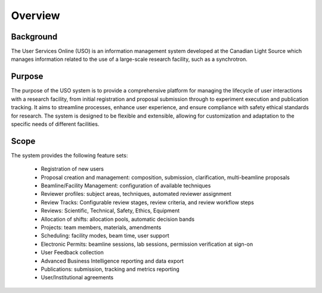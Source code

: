 .. _introduction:

========
Overview
========

Background
----------
The User Services Online (USO) is an information management system developed at
the Canadian Light Source which manages information related to the use of a
large-scale research facility, such as a synchrotron.


Purpose
-------
The purpose of the USO system is to provide a comprehensive platform for managing the lifecycle of user interactions
with a research facility, from initial registration and proposal submission through to experiment execution and
publication tracking. It aims to streamline processes, enhance user experience, and ensure compliance with safety
ethical standards for research. The system is designed to be flexible and extensible, allowing for customization and
adaptation to the specific needs of different facilities.

Scope
-----
The system provides the following feature sets:

    * Registration of new users
    * Proposal creation and management: composition, submission, clarification, multi-beamline proposals
    * Beamline/Facility Management: configuration of available techniques
    * Reviewer profiles: subject areas, techniques, automated reviewer assignment
    * Review Tracks: Configurable review stages, review criteria, and review workflow steps
    * Reviews: Scientific, Technical, Safety, Ethics, Equipment
    * Allocation of shifts: allocation pools, automatic decision bands
    * Projects: team members, materials, amendments
    * Scheduling: facility modes, beam time, user support
    * Electronic Permits: beamline sessions, lab sessions, permission verification at sign-on
    * User Feedback collection
    * Advanced Business Intelligence reporting and data export
    * Publications: submission, tracking and metrics reporting
    * User/Institutional agreements

